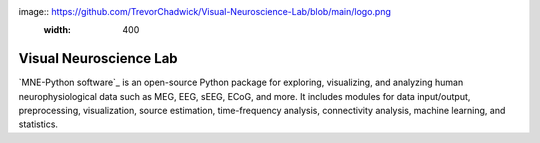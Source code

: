 image:: https://github.com/TrevorChadwick/Visual-Neuroscience-Lab/blob/main/logo.png
                :width: 400
                
Visual Neuroscience Lab
==========

`MNE-Python software`_ is an open-source Python package for exploring,
visualizing, and analyzing human neurophysiological data such as MEG, EEG, sEEG,
ECoG, and more. It includes modules for data input/output, preprocessing,
visualization, source estimation, time-frequency analysis, connectivity analysis,
machine learning, and statistics.
